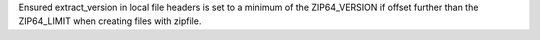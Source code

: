 Ensured extract_version in local file headers is set to a minimum of the ZIP64_VERSION if offset further than the ZIP64_LIMIT when creating files with zipfile.
